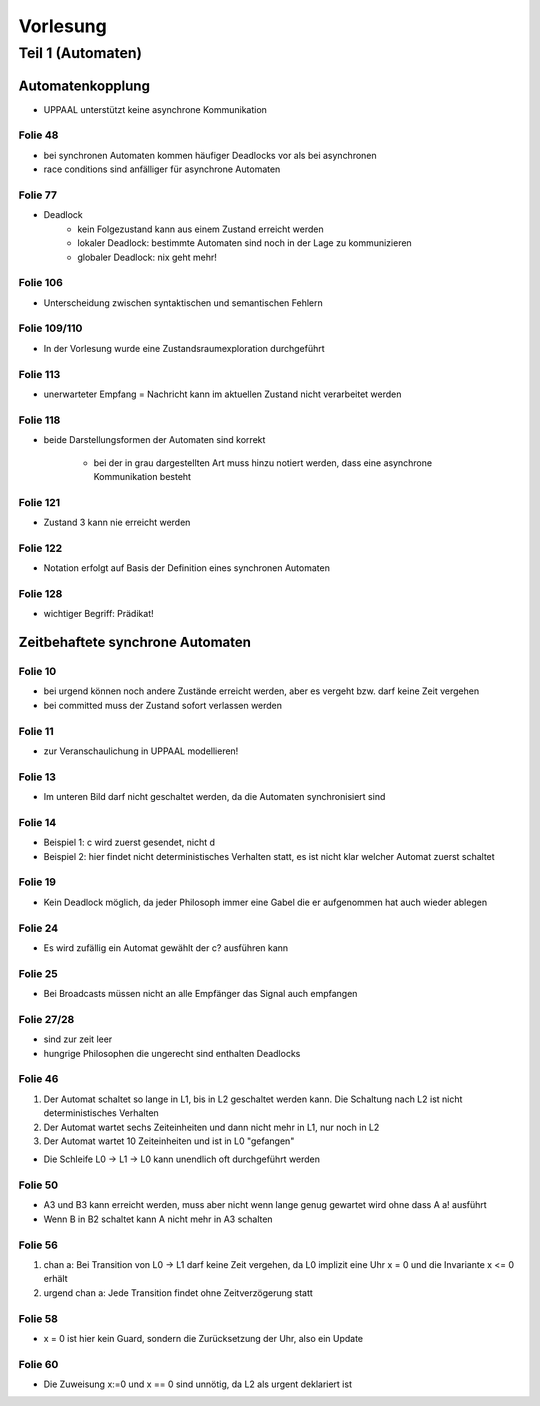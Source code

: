 *********
Vorlesung
*********

Teil 1 (Automaten)
==================

Automatenkopplung
-----------------

- UPPAAL unterstützt keine asynchrone Kommunikation

Folie 48
^^^^^^^^

- bei synchronen Automaten kommen häufiger Deadlocks vor als bei asynchronen
- race conditions sind anfälliger für asynchrone Automaten

Folie 77
^^^^^^^^

- Deadlock
    + kein Folgezustand kann aus einem Zustand erreicht werden
    + lokaler Deadlock: bestimmte Automaten sind noch in der Lage zu kommunizieren
    + globaler Deadlock: nix geht mehr!

Folie 106
^^^^^^^^^

- Unterscheidung zwischen syntaktischen und semantischen Fehlern

Folie 109/110
^^^^^^^^^^^^^

- In der Vorlesung wurde eine Zustandsraumexploration durchgeführt

Folie 113
^^^^^^^^^

- unerwarteter Empfang = Nachricht kann im aktuellen Zustand nicht verarbeitet werden

Folie 118
^^^^^^^^^

- beide Darstellungsformen der Automaten sind korrekt

    + bei der in grau dargestellten Art muss hinzu notiert werden, dass eine asynchrone Kommunikation besteht


Folie 121
^^^^^^^^^

- Zustand 3 kann nie erreicht werden

Folie 122
^^^^^^^^^

- Notation erfolgt auf Basis der Definition eines synchronen Automaten

Folie 128
^^^^^^^^^

- wichtiger Begriff: Prädikat!


Zeitbehaftete synchrone Automaten
---------------------------------

Folie 10
^^^^^^^^

- bei urgend können noch andere Zustände erreicht werden, aber es vergeht bzw. darf keine Zeit vergehen
- bei committed muss der Zustand sofort verlassen werden

Folie 11
^^^^^^^^

- zur Veranschaulichung in UPPAAL modellieren!

Folie 13
^^^^^^^^

- Im unteren Bild darf nicht geschaltet werden, da die Automaten synchronisiert sind

Folie 14
^^^^^^^^

- Beispiel 1: c wird zuerst gesendet, nicht d
- Beispiel 2: hier findet nicht deterministisches Verhalten statt, es ist nicht klar welcher Automat zuerst schaltet

Folie 19
^^^^^^^^

- Kein Deadlock möglich, da jeder Philosoph immer eine Gabel die er aufgenommen hat auch wieder ablegen

Folie 24
^^^^^^^^

- Es wird zufällig ein Automat gewählt der c? ausführen kann

Folie 25
^^^^^^^^

- Bei Broadcasts müssen nicht an alle Empfänger das Signal auch empfangen

Folie 27/28
^^^^^^^^^^^

- sind zur zeit leer
- hungrige Philosophen die ungerecht sind enthalten Deadlocks

Folie 46
^^^^^^^^

1. Der Automat schaltet so lange in L1, bis in L2 geschaltet werden kann. Die Schaltung nach L2 ist nicht deterministisches Verhalten
2. Der Automat wartet sechs Zeiteinheiten und dann nicht mehr in L1, nur noch in L2
3. Der Automat wartet 10 Zeiteinheiten und ist in L0 "gefangen"

- Die Schleife L0 -> L1 -> L0 kann unendlich oft durchgeführt werden

Folie 50
^^^^^^^^

- A3 und B3 kann erreicht werden, muss aber nicht wenn lange genug gewartet wird ohne dass A a! ausführt
- Wenn B in B2 schaltet kann A nicht mehr in A3 schalten

Folie 56
^^^^^^^^

1. chan a: Bei Transition von L0 -> L1 darf keine Zeit vergehen, da L0 implizit eine Uhr x = 0 und die Invariante x <= 0 erhält
2. urgend chan a: Jede Transition findet ohne Zeitverzögerung statt

Folie 58
^^^^^^^^

- x = 0 ist hier kein Guard, sondern die Zurücksetzung der Uhr, also ein Update

Folie 60
^^^^^^^^

- Die Zuweisung x\:=0 und x == 0 sind unnötig, da L2 als urgent deklariert ist
